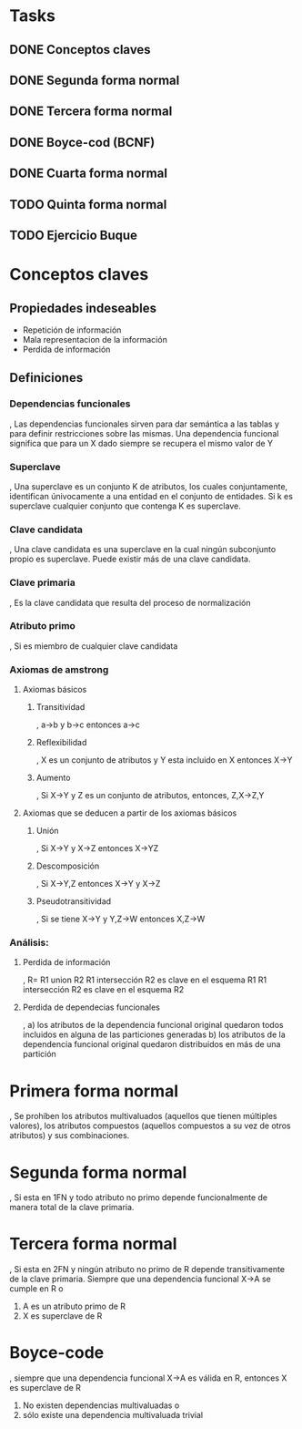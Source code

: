 * Tasks

** DONE Conceptos claves
   CLOSED: [2013-12-10 Tue 16:44]

** DONE Segunda forma normal
   CLOSED: [2013-12-10 Tue 16:45]

** DONE Tercera forma normal
   CLOSED: [2013-12-10 Tue 16:53]

** DONE Boyce-cod (BCNF)
   CLOSED: [2013-12-10 Tue 17:12]

** DONE Cuarta forma normal
   CLOSED: [2013-12-10 Tue 21:52]
** TODO Quinta forma normal


  
** TODO Ejercicio Buque

* Conceptos claves

  
** Propiedades indeseables
- Repetición de información
- Mala representacion de la información
- Perdida de información

** Definiciones
*** Dependencias funcionales
, Las dependencias funcionales sirven para dar semántica a las tablas
y para definir restricciones sobre las mismas. Una dependencia
funcional significa que para un X dado siempre se recupera el mismo
valor de Y


*** Superclave
, Una superclave es un conjunto K de atributos, los cuales conjuntamente, identifican únivocamente a una entidad
en el conjunto de entidades. Si k es superclave cualquier conjunto que contenga K es superclave.


*** Clave candidata
, Una clave candidata es una superclave en la cual ningún subconjunto propio es superclave.
Puede existir más de una clave candidata.




*** Clave primaria
, Es la clave candidata que resulta del proceso de normalización




*** Atributo primo
, Si es miembro de cualquier clave candidata




*** Axiomas de amstrong


**** Axiomas básicos

***** Transitividad

, a->b y b->c entonces a->c

***** Reflexibilidad

, X es un conjunto de atributos y Y esta incluido en X entonces X->Y

***** Aumento

, Si X->Y y Z es un conjunto de atributos, entonces, Z,X->Z,Y


**** Axiomas que se deducen a partir de los axiomas básicos

***** Unión

, Si X->Y y X->Z entonces X->YZ

***** Descomposición

, Si X->Y,Z entonces X->Y y X->Z

***** Pseudotransitividad

, Si se tiene X->Y y Y,Z->W entonces X,Z->W



*** Análisis:


**** Perdida de información

, R= R1 union R2
R1 intersección R2 es clave en el esquema R1
R1 intersección R2 es clave en el esquema R2


**** Perdida de dependecias funcionales

, a) los atributos de la dependencia funcional original quedaron todos incluidos en alguna de las particiones generadas
  b) los atributos de la dependencia funcional original quedaron distribuidos en más de una partición



* Primera forma normal

, Se prohíben los atributos multivaluados (aquellos que tienen múltiples valores), los atributos compuestos (aquellos compuestos a su vez de otros atributos) y sus combinaciones.

* Segunda forma normal

, Si esta en 1FN y todo atributo no primo depende funcionalmente de
manera total de la clave primaria.
* Tercera forma normal

, Si esta en 2FN y ningún atributo no primo de R depende transitivamente de la clave primaria.
Siempre que una dependencia funcional X->A se cumple en R o
 1) A es un atributo primo de R
 2) X es superclave de R
    
* Boyce-code

, siempre que una dependencia funcional X->A es válida en R, entonces
X es superclave de R
 1) No existen dependencias multivaluadas o
 2) sólo existe una dependencia multivaluada trivial


















